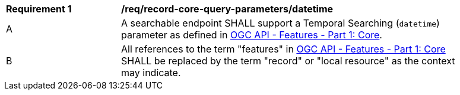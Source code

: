 [[req_record-core-query-parameters_datetime]]
[width="90%",cols="2,6a"]
|===
^|*Requirement {counter:req-id}* |*/req/record-core-query-parameters/datetime*
^|A |A searchable endpoint SHALL support a Temporal Searching (`datetime`) parameter as defined in https://docs.ogc.org/is/17-069r4/17-069r4.html#_parameter_datetime[OGC API - Features - Part 1: Core].
^|B |All references to the term "features" in https://docs.ogc.org/is/17-069r4/17-069r4.html#_parameter_datetim[OGC API - Features - Part 1: Core] SHALL be replaced by the term "record" or "local resource" as the context may indicate.
|===
